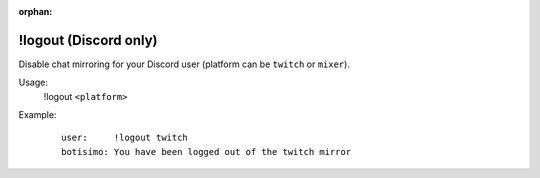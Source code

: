 :orphan:

!logout (Discord only)
======================

Disable chat mirroring for your Discord user (platform can be ``twitch`` or ``mixer``).

Usage:
    !logout ``<platform>``

Example:
    ::

        user:     !logout twitch
        botisimo: ​You have been logged out of the twitch mirror
